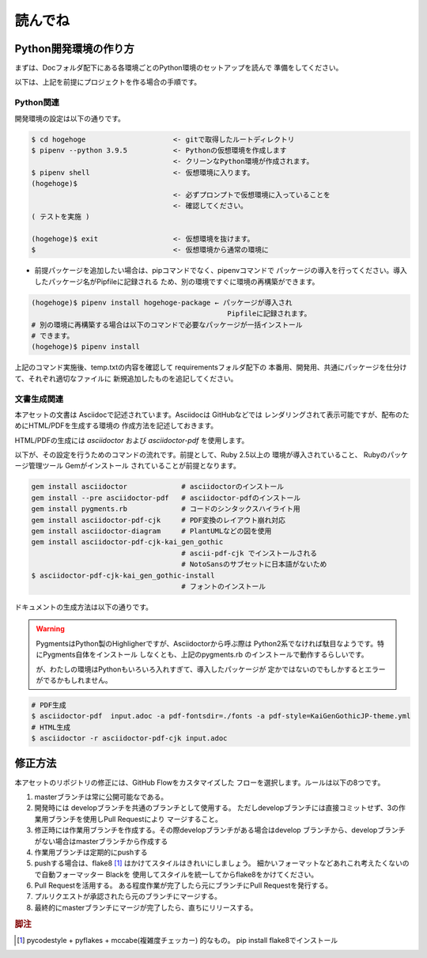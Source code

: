 読んでね
======================================================================

Python開発環境の作り方
----------------------------------------------------------------------

まずは、Docフォルダ配下にある各環境ごとのPython環境のセットアップを読んで
準備をしてください。

以下は、上記を前提にプロジェクトを作る場合の手順です。

Python関連
++++++++++++++++++++++++++++++++++++++++++++++++++++++++++++++++++++++

開発環境の設定は以下の通りです。

.. code-block:: sh

   $ cd hogehoge                     <- gitで取得したルートディレクトリ
   $ pipenv --python 3.9.5           <- Pythonの仮想環境を作成します
                                     <- クリーンなPython環境が作成されます。
   $ pipenv shell                    <- 仮想環境に入ります。
   (hogehoge)$  
                                     <- 必ずプロンプトで仮想環境に入っていることを
                                     <- 確認してください。
   ( テストを実施 )

   (hogehoge)$ exit                  <- 仮想環境を抜けます。
   $                                 <- 仮想環境から通常の環境に

- 前提パッケージを追加したい場合は、pipコマンドでなく、pipenvコマンドで
  パッケージの導入を行ってください。導入したパッケージ名がPipfileに記録される
  ため、別の環境ですぐに環境の再構築ができます。
 
.. code-block:: sh

   (hogehoge)$ pipenv install hogehoge-package ← パッケージが導入され
                                                  Pipfileに記録されます。
   # 別の環境に再構築する場合は以下のコマンドで必要なパッケージが一括インストール
   # できます。
   (hogehoge)$ pipenv install


上記のコマンド実施後、temp.txtの内容を確認して requirementsフォルダ配下の
本番用、開発用、共通にパッケージを仕分けて、それぞれ適切なファイルに
新規追加したものを追記してください。

文書生成関連
++++++++++++++++++++++++++++++++++++++++++++++++++++++++++++++++++++++

本アセットの文書は Asciidocで記述されています。Asciidocは GitHubなどでは
レンダリングされて表示可能ですが、配布のためにHTML/PDFを生成する環境の
作成方法を記述しておきます。

HTML/PDFの生成には `asciidoctor` および `asciidoctor-pdf` を使用します。

以下が、その設定を行うためのコマンドの流れです。前提として、Ruby 2.5以上の
環境が導入されていること、 Rubyのパッケージ管理ツール Gemがインストール
されていることが前提となります。

.. code-block:: sh

    gem install asciidoctor             # asciidoctorのインストール
    gem install --pre asciidoctor-pdf   # asciidoctor-pdfのインストール
    gem install pygments.rb             # コードのシンタックスハイライト用
    gem install asciidoctor-pdf-cjk     # PDF変換のレイアウト崩れ対応
    gem install asciidoctor-diagram     # PlantUMLなどの図を使用
    gem install asciidoctor-pdf-cjk-kai_gen_gothic
                                        # ascii-pdf-cjk でインストールされる
                                        # NotoSansのサブセットに日本語がないため
    $ asciidoctor-pdf-cjk-kai_gen_gothic-install
                                        # フォントのインストール

ドキュメントの生成方法は以下の通りです。

.. warning::

    PygmentsはPython製のHighligherですが、Asciidoctorから呼ぶ際は
    Python2系でなければ駄目なようです。特にPygments自体をインストール
    しなくとも、上記のpygments.rb のインストールで動作するらしいです。

    が、わたしの環境はPythonもいろいろ入れすぎて、導入したパッケージが
    定かではないのでもしかするとエラーがでるかもしれません。

.. code-block:: sh

   # PDF生成
   $ asciidoctor-pdf  input.adoc -a pdf-fontsdir=./fonts -a pdf-style=KaiGenGothicJP-theme.yml
   # HTML生成 
   $ asciidoctor -r asciidoctor-pdf-cjk input.adoc 

修正方法
----------------------------------------------------------------------

本アセットのリポジトリの修正には、GitHub Flowをカスタマイズした
フローを選択します。ルールは以下の8つです。

1. masterブランチは常に公開可能なである。
2. 開発時には developブランチを共通のブランチとして使用する。
   ただしdevelopブランチには直接コミットせず、3の作業用ブランチを使用しPull Requestにより
   マージすること。
3. 修正時には作業用ブランチを作成する。その際developブランチがある場合はdevelop
   ブランチから、developブランチがない場合はmasterブランチから作成する
4. 作業用ブランチは定期的にpushする
5. pushする場合は、flake8 [#f1]_ はかけてスタイルはきれいにしましょう。
   細かいフォーマットなどあれこれ考えたくないので自動フォーマッター Blackを
   使用してスタイルを統一してからflake8をかけてください。
6. Pull Requestを活用する。
   ある程度作業が完了したら元にブランチにPull Requestを発行する。
7. プルリクエストが承認されたら元のブランチにマージする。
8. 最終的にmasterブランチにマージが完了したら、直ちにリリースする。

.. rubric:: 脚注

.. [#f1] pycodestyle + pyflakes + mccabe(複雑度チェッカー) 的なもの。 
   pip install flake8でインストール


